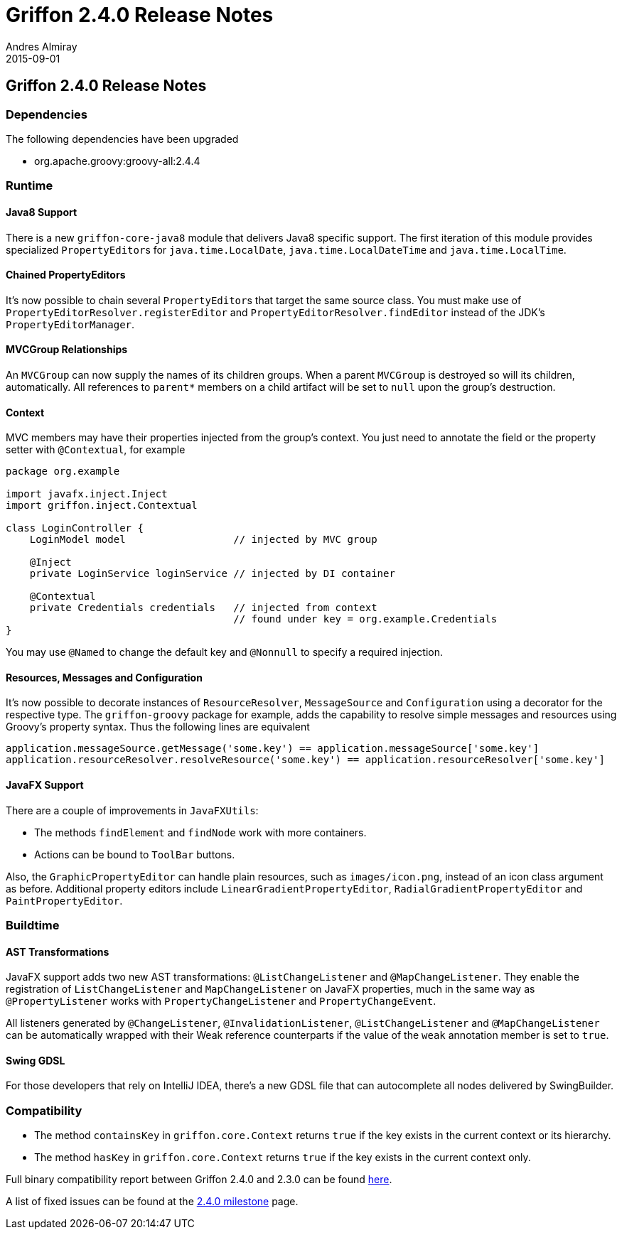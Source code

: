 = Griffon 2.4.0 Release Notes
Andres Almiray
2015-09-01
:jbake-type: post
:jbake-status: published
:category: releasenotes
:idprefix:
:linkattrs:
:path-griffon-core: /guide/2.4.0/api/griffon/core

== Griffon 2.4.0 Release Notes

=== Dependencies

The following dependencies have been upgraded

 * org.apache.groovy:groovy-all:2.4.4

=== Runtime

==== Java8 Support

There is a new `griffon-core-java8` module that delivers Java8 specific support. The first iteration of this module provides
specialized ``PropertyEditor``s for `java.time.LocalDate`, `java.time.LocalDateTime` and `java.time.LocalTime`.

==== Chained PropertyEditors

It's now possible to chain several ``PropertyEditor``s that target the same source class. You must make use of
`PropertyEditorResolver.registerEditor` and `PropertyEditorResolver.findEditor` instead of the JDK's `PropertyEditorManager`.

==== MVCGroup Relationships

An `MVCGroup` can now supply the names of its children groups. When a parent `MVCGroup` is destroyed so will its children,
automatically. All references to `parent*` members on a child artifact will be set to `null` upon the group's destruction.

==== Context

MVC members may have their properties injected from the group's context. You just need to annotate the field or the property
setter with `@Contextual`, for example

[source,groovy]
----
package org.example

import javafx.inject.Inject
import griffon.inject.Contextual

class LoginController {
    LoginModel model                  // injected by MVC group

    @Inject
    private LoginService loginService // injected by DI container

    @Contextual
    private Credentials credentials   // injected from context
                                      // found under key = org.example.Credentials
}
----

You may use `@Named` to change the default key and `@Nonnull` to specify a required injection.

==== Resources, Messages and Configuration

It's now possible to decorate instances of `ResourceResolver`, `MessageSource` and `Configuration` using a decorator for
the respective type. The `griffon-groovy` package for example, adds the capability to resolve simple messages and resources
using Groovy's property syntax. Thus the following lines are equivalent

[source,groovy]
----
application.messageSource.getMessage('some.key') == application.messageSource['some.key']
application.resourceResolver.resolveResource('some.key') == application.resourceResolver['some.key']
----

==== JavaFX Support

There are a couple of improvements in `JavaFXUtils`:

 * The methods `findElement` and `findNode` work with more containers.
 * Actions can be bound to `ToolBar` buttons.

Also, the `GraphicPropertyEditor` can handle plain resources, such as `images/icon.png`, instead of an icon class argument
as before. Additional property editors include `LinearGradientPropertyEditor`, `RadialGradientPropertyEditor` and `PaintPropertyEditor`.

=== Buildtime

==== AST Transformations

JavaFX support adds two new AST transformations: `@ListChangeListener` and `@MapChangeListener`. They enable the registration
of `ListChangeListener` and `MapChangeListener` on JavaFX properties, much in the same way as `@PropertyListener` works
with `PropertyChangeListener` and `PropertyChangeEvent`.

All listeners generated by `@ChangeListener`, `@InvalidationListener`, `@ListChangeListener` and `@MapChangeListener` can be
 automatically wrapped with their Weak reference counterparts if the value of the `weak` annotation member is set to `true`.

==== Swing GDSL

For those developers that rely on IntelliJ IDEA, there's a new GDSL file that can autocomplete all nodes delivered by
SwingBuilder.

=== Compatibility

 * The method `containsKey` in `griffon.core.Context` returns `true` if the key exists in the current context or its hierarchy.
 * The method `hasKey` in `griffon.core.Context` returns `true` if the key exists in the current context only.

Full binary compatibility report between Griffon 2.4.0 and 2.3.0 can be found
link:../reports/2.4.0/compatibility-report.html[here].

A list of fixed issues can be found at the
link:https://github.com/griffon/griffon/issues?q=milestone%3A2.4.0+is%3Aclosed[2.4.0 milestone] page.
